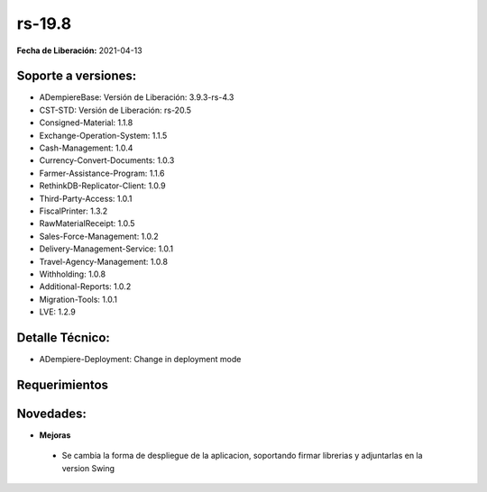 .. _documento/versión-19-8:

**rs-19.8**
===========

**Fecha de Liberación:** 2021-04-13

**Soporte a versiones:**
------------------------

- ADempiereBase: Versión de Liberación: 3.9.3-rs-4.3
- CST-STD: Versión de Liberación: rs-20.5
- Consigned-Material: 1.1.8
- Exchange-Operation-System: 1.1.5
- Cash-Management: 1.0.4
- Currency-Convert-Documents: 1.0.3
- Farmer-Assistance-Program: 1.1.6
- RethinkDB-Replicator-Client: 1.0.9
- Third-Party-Access: 1.0.1
- FiscalPrinter: 1.3.2
- RawMaterialReceipt: 1.0.5
- Sales-Force-Management: 1.0.2
- Delivery-Management-Service: 1.0.1
- Travel-Agency-Management: 1.0.8
- Withholding: 1.0.8
- Additional-Reports: 1.0.2
- Migration-Tools: 1.0.1
- LVE: 1.2.9

**Detalle Técnico:**
--------------------

- ADempiere-Deployment: Change in deployment mode

**Requerimientos**
------------------

**Novedades:**
--------------

- **Mejoras**

 - Se cambia la forma de despliegue de la aplicacion, soportando firmar librerias y adjuntarlas en la version Swing
